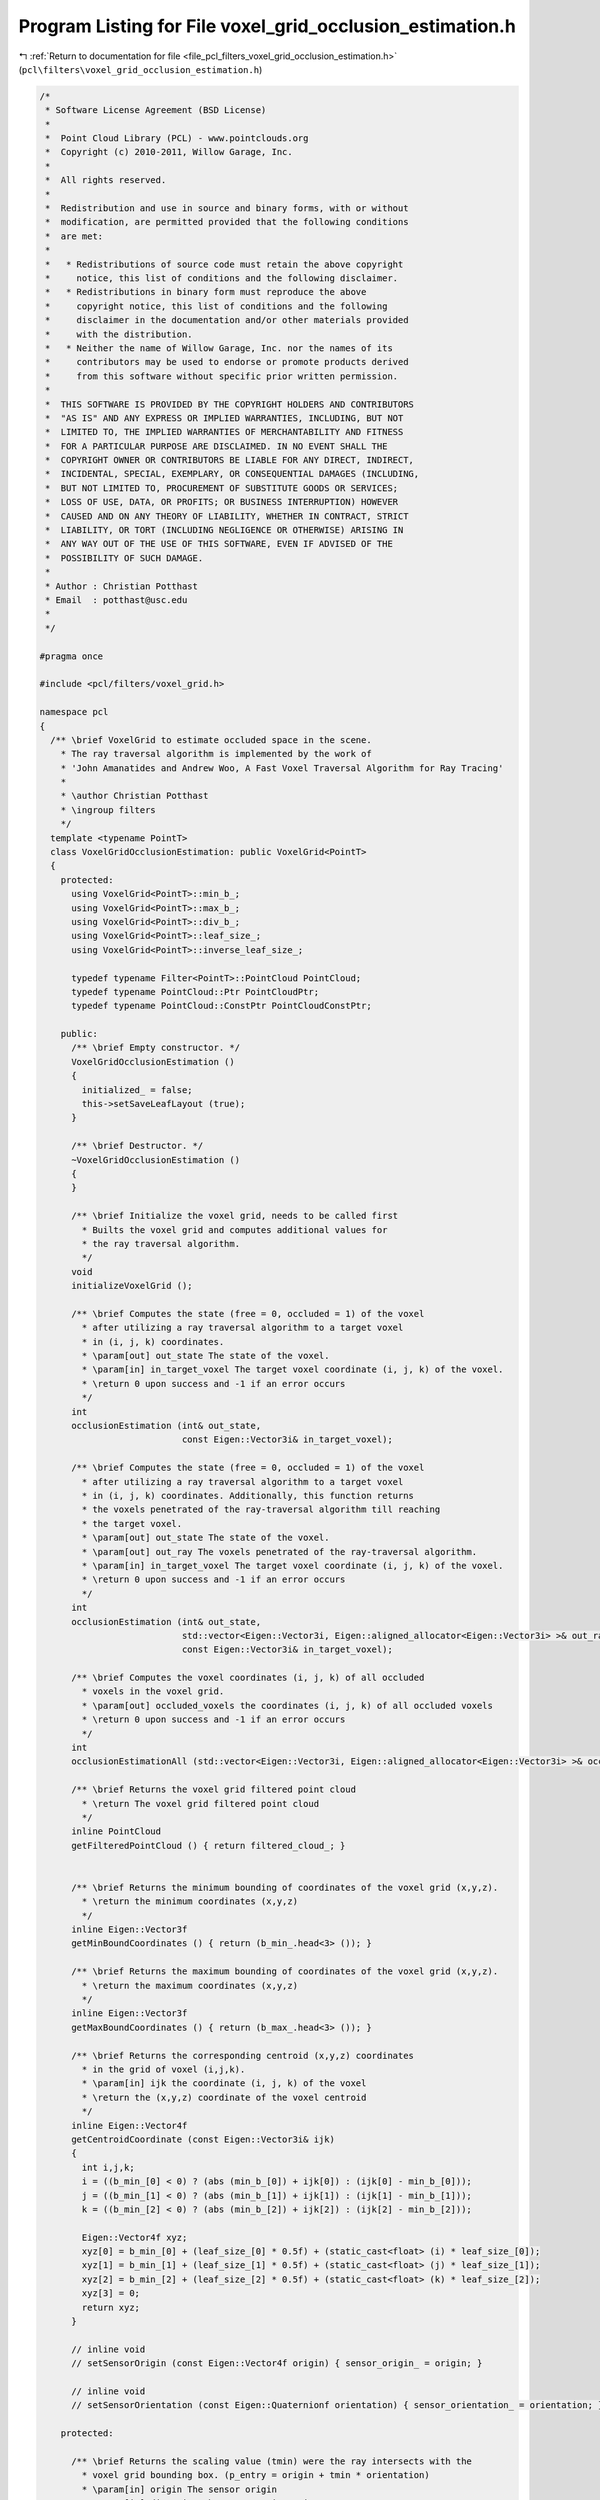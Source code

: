 
.. _program_listing_file_pcl_filters_voxel_grid_occlusion_estimation.h:

Program Listing for File voxel_grid_occlusion_estimation.h
==========================================================

|exhale_lsh| :ref:`Return to documentation for file <file_pcl_filters_voxel_grid_occlusion_estimation.h>` (``pcl\filters\voxel_grid_occlusion_estimation.h``)

.. |exhale_lsh| unicode:: U+021B0 .. UPWARDS ARROW WITH TIP LEFTWARDS

.. code-block:: cpp

   /*
    * Software License Agreement (BSD License)
    *
    *  Point Cloud Library (PCL) - www.pointclouds.org
    *  Copyright (c) 2010-2011, Willow Garage, Inc.
    *
    *  All rights reserved.
    *
    *  Redistribution and use in source and binary forms, with or without
    *  modification, are permitted provided that the following conditions
    *  are met:
    *
    *   * Redistributions of source code must retain the above copyright
    *     notice, this list of conditions and the following disclaimer.
    *   * Redistributions in binary form must reproduce the above
    *     copyright notice, this list of conditions and the following
    *     disclaimer in the documentation and/or other materials provided
    *     with the distribution.
    *   * Neither the name of Willow Garage, Inc. nor the names of its
    *     contributors may be used to endorse or promote products derived
    *     from this software without specific prior written permission.
    *
    *  THIS SOFTWARE IS PROVIDED BY THE COPYRIGHT HOLDERS AND CONTRIBUTORS
    *  "AS IS" AND ANY EXPRESS OR IMPLIED WARRANTIES, INCLUDING, BUT NOT
    *  LIMITED TO, THE IMPLIED WARRANTIES OF MERCHANTABILITY AND FITNESS
    *  FOR A PARTICULAR PURPOSE ARE DISCLAIMED. IN NO EVENT SHALL THE
    *  COPYRIGHT OWNER OR CONTRIBUTORS BE LIABLE FOR ANY DIRECT, INDIRECT,
    *  INCIDENTAL, SPECIAL, EXEMPLARY, OR CONSEQUENTIAL DAMAGES (INCLUDING,
    *  BUT NOT LIMITED TO, PROCUREMENT OF SUBSTITUTE GOODS OR SERVICES;
    *  LOSS OF USE, DATA, OR PROFITS; OR BUSINESS INTERRUPTION) HOWEVER
    *  CAUSED AND ON ANY THEORY OF LIABILITY, WHETHER IN CONTRACT, STRICT
    *  LIABILITY, OR TORT (INCLUDING NEGLIGENCE OR OTHERWISE) ARISING IN
    *  ANY WAY OUT OF THE USE OF THIS SOFTWARE, EVEN IF ADVISED OF THE
    *  POSSIBILITY OF SUCH DAMAGE.
    *
    * Author : Christian Potthast
    * Email  : potthast@usc.edu
    *
    */
   
   #pragma once
   
   #include <pcl/filters/voxel_grid.h>
   
   namespace pcl
   {
     /** \brief VoxelGrid to estimate occluded space in the scene.
       * The ray traversal algorithm is implemented by the work of 
       * 'John Amanatides and Andrew Woo, A Fast Voxel Traversal Algorithm for Ray Tracing'
       *
       * \author Christian Potthast
       * \ingroup filters
       */
     template <typename PointT>
     class VoxelGridOcclusionEstimation: public VoxelGrid<PointT>
     {
       protected:
         using VoxelGrid<PointT>::min_b_;
         using VoxelGrid<PointT>::max_b_;
         using VoxelGrid<PointT>::div_b_;
         using VoxelGrid<PointT>::leaf_size_;
         using VoxelGrid<PointT>::inverse_leaf_size_;
   
         typedef typename Filter<PointT>::PointCloud PointCloud;
         typedef typename PointCloud::Ptr PointCloudPtr;
         typedef typename PointCloud::ConstPtr PointCloudConstPtr;
   
       public:
         /** \brief Empty constructor. */
         VoxelGridOcclusionEstimation ()
         {
           initialized_ = false;
           this->setSaveLeafLayout (true);
         }
   
         /** \brief Destructor. */
         ~VoxelGridOcclusionEstimation ()
         {
         }
   
         /** \brief Initialize the voxel grid, needs to be called first
           * Builts the voxel grid and computes additional values for
           * the ray traversal algorithm.
           */
         void
         initializeVoxelGrid ();
   
         /** \brief Computes the state (free = 0, occluded = 1) of the voxel
           * after utilizing a ray traversal algorithm to a target voxel
           * in (i, j, k) coordinates.
           * \param[out] out_state The state of the voxel.
           * \param[in] in_target_voxel The target voxel coordinate (i, j, k) of the voxel.
           * \return 0 upon success and -1 if an error occurs
           */
         int
         occlusionEstimation (int& out_state,
                              const Eigen::Vector3i& in_target_voxel);
   
         /** \brief Computes the state (free = 0, occluded = 1) of the voxel
           * after utilizing a ray traversal algorithm to a target voxel
           * in (i, j, k) coordinates. Additionally, this function returns
           * the voxels penetrated of the ray-traversal algorithm till reaching
           * the target voxel.
           * \param[out] out_state The state of the voxel.
           * \param[out] out_ray The voxels penetrated of the ray-traversal algorithm.
           * \param[in] in_target_voxel The target voxel coordinate (i, j, k) of the voxel.
           * \return 0 upon success and -1 if an error occurs
           */
         int
         occlusionEstimation (int& out_state,
                              std::vector<Eigen::Vector3i, Eigen::aligned_allocator<Eigen::Vector3i> >& out_ray,
                              const Eigen::Vector3i& in_target_voxel);
   
         /** \brief Computes the voxel coordinates (i, j, k) of all occluded
           * voxels in the voxel grid.
           * \param[out] occluded_voxels the coordinates (i, j, k) of all occluded voxels
           * \return 0 upon success and -1 if an error occurs
           */
         int
         occlusionEstimationAll (std::vector<Eigen::Vector3i, Eigen::aligned_allocator<Eigen::Vector3i> >& occluded_voxels);
   
         /** \brief Returns the voxel grid filtered point cloud
           * \return The voxel grid filtered point cloud
           */
         inline PointCloud
         getFilteredPointCloud () { return filtered_cloud_; }
   
         
         /** \brief Returns the minimum bounding of coordinates of the voxel grid (x,y,z).
           * \return the minimum coordinates (x,y,z)
           */
         inline Eigen::Vector3f
         getMinBoundCoordinates () { return (b_min_.head<3> ()); }
   
         /** \brief Returns the maximum bounding of coordinates of the voxel grid (x,y,z).
           * \return the maximum coordinates (x,y,z)
           */
         inline Eigen::Vector3f
         getMaxBoundCoordinates () { return (b_max_.head<3> ()); }
   
         /** \brief Returns the corresponding centroid (x,y,z) coordinates
           * in the grid of voxel (i,j,k).
           * \param[in] ijk the coordinate (i, j, k) of the voxel
           * \return the (x,y,z) coordinate of the voxel centroid
           */
         inline Eigen::Vector4f
         getCentroidCoordinate (const Eigen::Vector3i& ijk)
         {
           int i,j,k;
           i = ((b_min_[0] < 0) ? (abs (min_b_[0]) + ijk[0]) : (ijk[0] - min_b_[0]));
           j = ((b_min_[1] < 0) ? (abs (min_b_[1]) + ijk[1]) : (ijk[1] - min_b_[1]));
           k = ((b_min_[2] < 0) ? (abs (min_b_[2]) + ijk[2]) : (ijk[2] - min_b_[2]));
   
           Eigen::Vector4f xyz;
           xyz[0] = b_min_[0] + (leaf_size_[0] * 0.5f) + (static_cast<float> (i) * leaf_size_[0]);
           xyz[1] = b_min_[1] + (leaf_size_[1] * 0.5f) + (static_cast<float> (j) * leaf_size_[1]);
           xyz[2] = b_min_[2] + (leaf_size_[2] * 0.5f) + (static_cast<float> (k) * leaf_size_[2]);
           xyz[3] = 0;
           return xyz;
         }
   
         // inline void
         // setSensorOrigin (const Eigen::Vector4f origin) { sensor_origin_ = origin; }
   
         // inline void
         // setSensorOrientation (const Eigen::Quaternionf orientation) { sensor_orientation_ = orientation; }
   
       protected:
   
         /** \brief Returns the scaling value (tmin) were the ray intersects with the
           * voxel grid bounding box. (p_entry = origin + tmin * orientation)
           * \param[in] origin The sensor origin
           * \param[in] direction The sensor orientation
           * \return the scaling value
           */
         float
         rayBoxIntersection (const Eigen::Vector4f& origin, 
                             const Eigen::Vector4f& direction);
   
         /** \brief Returns the state of the target voxel (0 = visible, 1 = occupied)
           * unsing a ray traversal algorithm.
           * \param[in] target_voxel The target voxel in the voxel grid with coordinate (i, j, k).
           * \param[in] origin The sensor origin.
           * \param[in] direction The sensor orientation
           * \param[in] t_min The scaling value (tmin).
           * \return The estimated voxel state.
           */
         int
         rayTraversal (const Eigen::Vector3i& target_voxel,
                       const Eigen::Vector4f& origin, 
                       const Eigen::Vector4f& direction,
                       const float t_min);
   
         /** \brief Returns the state of the target voxel (0 = visible, 1 = occupied) and
           * the voxels penetrated by the ray unsing a ray traversal algorithm.
           * \param[out] out_ray The voxels penetrated by the ray in (i, j, k) coordinates
           * \param[in] target_voxel The target voxel in the voxel grid with coordinate (i, j, k).
           * \param[in] origin The sensor origin.
           * \param[in] direction The sensor orientation
           * \param[in] t_min The scaling value (tmin).
           * \return The estimated voxel state.
           */
         int
         rayTraversal (std::vector<Eigen::Vector3i, Eigen::aligned_allocator<Eigen::Vector3i> >& out_ray,
                       const Eigen::Vector3i& target_voxel,
                       const Eigen::Vector4f& origin, 
                       const Eigen::Vector4f& direction,
                       const float t_min);
   
         /** \brief Returns a rounded value. 
           * \param[in] d
           * \return rounded value
           */
         inline float
         round (float d)
         {
           return static_cast<float> (floor (d + 0.5f));
         }
   
         // We use round here instead of floor due to some numerical issues.
         /** \brief Returns the corresponding (i,j,k) coordinates in the grid of point (x,y,z). 
           * \param[in] x the X point coordinate to get the (i, j, k) index at
           * \param[in] y the Y point coordinate to get the (i, j, k) index at
           * \param[in] z the Z point coordinate to get the (i, j, k) index at
           */
         inline Eigen::Vector3i
         getGridCoordinatesRound (float x, float y, float z) 
         {
           return Eigen::Vector3i (static_cast<int> (round (x * inverse_leaf_size_[0])), 
                                   static_cast<int> (round (y * inverse_leaf_size_[1])), 
                                   static_cast<int> (round (z * inverse_leaf_size_[2])));
         }
   
         // initialization flag
         bool initialized_;
   
         Eigen::Vector4f sensor_origin_;
         Eigen::Quaternionf sensor_orientation_;
   
         // minimum and maximum bounding box coordinates
         Eigen::Vector4f b_min_, b_max_;
   
         // voxel grid filtered cloud
         PointCloud filtered_cloud_;
     };
   }
   
   #ifdef PCL_NO_PRECOMPILE
   #include <pcl/filters/impl/voxel_grid_occlusion_estimation.hpp>
   #endif
